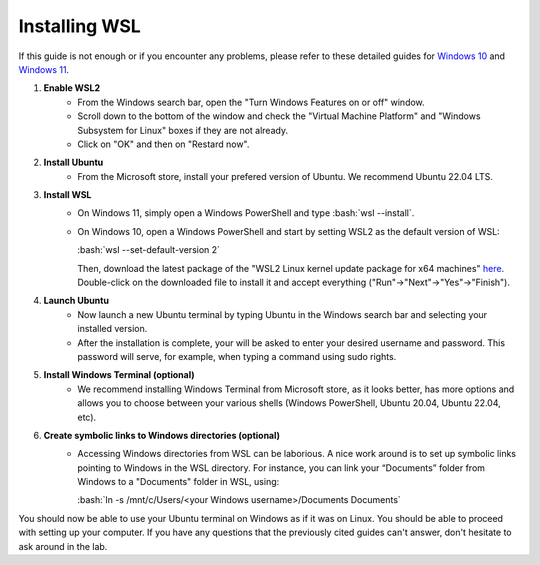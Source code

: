 .. _ref_wsl_tuto:

Installing WSL
==============

.. role:: bash(code)
   :language: bash

If this guide is not enough or if you encounter any problems, please refer to these detailed guides for `Windows 10 <https://learn.microsoft.com/en-ca/windows/wsl/install-manual>`_ and `Windows 11 <https://learn.microsoft.com/en-ca/windows/wsl/install>`_.

#. **Enable WSL2**
    * From the Windows search bar, open the "Turn Windows Features on or off" window.
    * Scroll down to the bottom of the window and check the "Virtual Machine Platform" and "Windows Subsystem for Linux" boxes if they are not already.
    * Click on "OK" and then on "Restard now".

#. **Install Ubuntu**
    * From the Microsoft store, install your prefered version of Ubuntu. We recommend Ubuntu 22.04 LTS.

#. **Install WSL**
    * On Windows 11, simply open a Windows PowerShell and type :bash:`wsl --install`.
    * On Windows 10, open a Windows PowerShell and start by setting WSL2 as the default version of WSL:

      :bash:`wsl --set-default-version 2`

      Then, download the latest package of the "WSL2 Linux kernel update package for x64 machines" `here <https://aka.ms/wsl2kernel>`_. Double-click on the downloaded file to install it and accept everything ("Run"->"Next"->"Yes"->"Finish").

#. **Launch Ubuntu**
    * Now launch a new Ubuntu terminal by typing Ubuntu in the Windows search bar and selecting your installed version.
    * After the installation is complete, your will be asked to enter your desired username and password. This password will serve, for example, when typing a command using sudo rights.

#. **Install Windows Terminal (optional)**
    * We recommend installing Windows Terminal from Microsoft store, as it looks better, has more options and allows you to choose between your various shells (Windows PowerShell, Ubuntu 20.04, Ubuntu 22.04, etc).

#. **Create symbolic links to Windows directories (optional)**
    * Accessing Windows directories from WSL can be laborious. A nice work around is to set up symbolic links pointing to Windows in the WSL directory. For instance, you can link your “Documents” folder from Windows to a "Documents" folder in WSL, using:
    
      :bash:`ln -s /mnt/c/Users/<your Windows username>/Documents Documents`

You should now be able to use your Ubuntu terminal on Windows as if it was on Linux. You should be able to proceed with setting up your computer. If you have any questions that the previously cited guides can't answer, don't hesitate to ask around in the lab.

..
    #. **Enable X11 forwarding**
        * The principal drawback from WSL is the interaction with external windows, like when plotting with matplotlib or visualizing data. One workaround is to use VcXsrv.
        * Download and install `VcXsrv Windows X server <https://sourceforge.net/projects/vcxsrv/>`_.
        * Use the XLaunch.exe file to launch your xserver (it should be located in C:\\Program Files\\VcXsrv)
        * On the pop-up menu, click "Next", and "Next" again on the second window.
        * On the third window, uncheck the "Native opengl" option and check the "Disable access control" option.
        * Click "Next", then “Save configuration”, and put the file somewhere you will remember. In the future, double-click on this file to start your xserver.
        * Finally, click on "Finish".
        * If you want the xserver to open by itself when starting your computer, press the Windows key + R and enter "shell:startup". Copy the saved config file in the folder.
        * Open your Ubuntu terminal.
        * In the .profile file (gedit ~/.profile), copy-paste:
